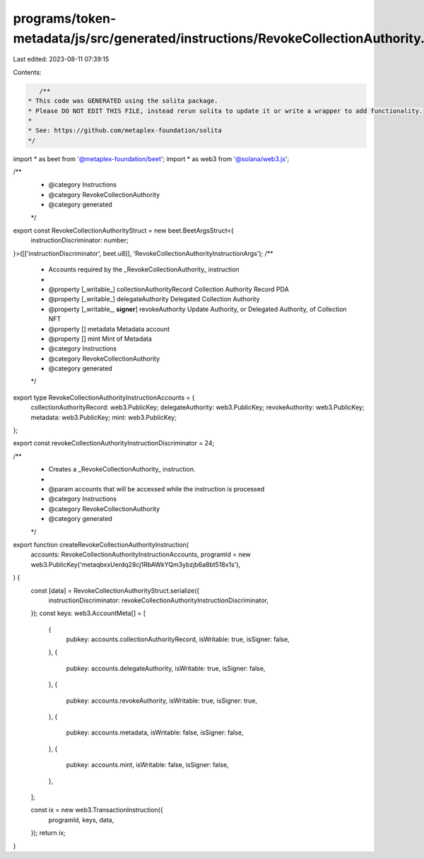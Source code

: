 programs/token-metadata/js/src/generated/instructions/RevokeCollectionAuthority.ts
==================================================================================

Last edited: 2023-08-11 07:39:15

Contents:

.. code-block:: ts

    /**
 * This code was GENERATED using the solita package.
 * Please DO NOT EDIT THIS FILE, instead rerun solita to update it or write a wrapper to add functionality.
 *
 * See: https://github.com/metaplex-foundation/solita
 */

import * as beet from '@metaplex-foundation/beet';
import * as web3 from '@solana/web3.js';

/**
 * @category Instructions
 * @category RevokeCollectionAuthority
 * @category generated
 */
export const RevokeCollectionAuthorityStruct = new beet.BeetArgsStruct<{
  instructionDiscriminator: number;
}>([['instructionDiscriminator', beet.u8]], 'RevokeCollectionAuthorityInstructionArgs');
/**
 * Accounts required by the _RevokeCollectionAuthority_ instruction
 *
 * @property [_writable_] collectionAuthorityRecord Collection Authority Record PDA
 * @property [_writable_] delegateAuthority Delegated Collection Authority
 * @property [_writable_, **signer**] revokeAuthority Update Authority, or Delegated Authority, of Collection NFT
 * @property [] metadata Metadata account
 * @property [] mint Mint of Metadata
 * @category Instructions
 * @category RevokeCollectionAuthority
 * @category generated
 */
export type RevokeCollectionAuthorityInstructionAccounts = {
  collectionAuthorityRecord: web3.PublicKey;
  delegateAuthority: web3.PublicKey;
  revokeAuthority: web3.PublicKey;
  metadata: web3.PublicKey;
  mint: web3.PublicKey;
};

export const revokeCollectionAuthorityInstructionDiscriminator = 24;

/**
 * Creates a _RevokeCollectionAuthority_ instruction.
 *
 * @param accounts that will be accessed while the instruction is processed
 * @category Instructions
 * @category RevokeCollectionAuthority
 * @category generated
 */
export function createRevokeCollectionAuthorityInstruction(
  accounts: RevokeCollectionAuthorityInstructionAccounts,
  programId = new web3.PublicKey('metaqbxxUerdq28cj1RbAWkYQm3ybzjb6a8bt518x1s'),
) {
  const [data] = RevokeCollectionAuthorityStruct.serialize({
    instructionDiscriminator: revokeCollectionAuthorityInstructionDiscriminator,
  });
  const keys: web3.AccountMeta[] = [
    {
      pubkey: accounts.collectionAuthorityRecord,
      isWritable: true,
      isSigner: false,
    },
    {
      pubkey: accounts.delegateAuthority,
      isWritable: true,
      isSigner: false,
    },
    {
      pubkey: accounts.revokeAuthority,
      isWritable: true,
      isSigner: true,
    },
    {
      pubkey: accounts.metadata,
      isWritable: false,
      isSigner: false,
    },
    {
      pubkey: accounts.mint,
      isWritable: false,
      isSigner: false,
    },
  ];

  const ix = new web3.TransactionInstruction({
    programId,
    keys,
    data,
  });
  return ix;
}



